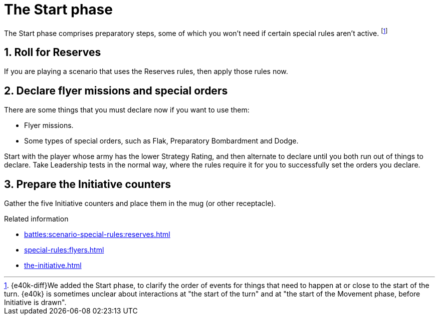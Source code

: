 = The Start phase

The Start phase comprises preparatory steps, some of which you won't need if certain special rules aren't active.
footnote:[{e40k-diff}We added the Start phase, to clarify the order of events for things that need to happen at or close to the start of the turn. {e40k} is sometimes unclear about interactions at "the start of the turn" and at "the start of the Movement phase, before Initiative is drawn".]

== 1. Roll for Reserves

If you are playing a scenario that uses the Reserves rules, then apply those rules now.

== 2. Declare flyer missions and special orders

There are some things that you must declare now if you want to use them:

* Flyer missions.
* Some types of special orders, such as Flak, Preparatory Bombardment and Dodge.

Start with the player whose army has the lower Strategy Rating, and then alternate to declare until you both run out of things to declare.
Take Leadership tests in the normal way, where the rules require it for you to successfully set the orders you declare.

== 3. Prepare the Initiative counters

Gather the five Initiative counters and place them in the mug (or other receptacle).

.Related information
* xref:battles:scenario-special-rules:reserves.adoc[]
* xref:special-rules:flyers.adoc[]
* xref:the-initiative.adoc[]